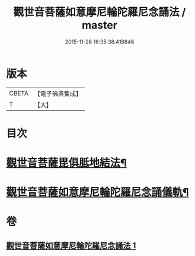#+TITLE: 觀世音菩薩如意摩尼輪陀羅尼念誦法 / master
#+DATE: 2015-11-26 16:35:38.418846
* 版本
 |     CBETA|【電子佛典集成】|
 |         T|【大】     |

* 目次
* [[file:KR6j0291_001.txt::0203a9][觀世音菩薩毘俱胝地結法¶]]
* [[file:KR6j0291_001.txt::0203b12][觀世音菩薩如意摩尼輪陀羅尼念誦儀軌¶]]
* 卷
** [[file:KR6j0291_001.txt][觀世音菩薩如意摩尼輪陀羅尼念誦法 1]]
